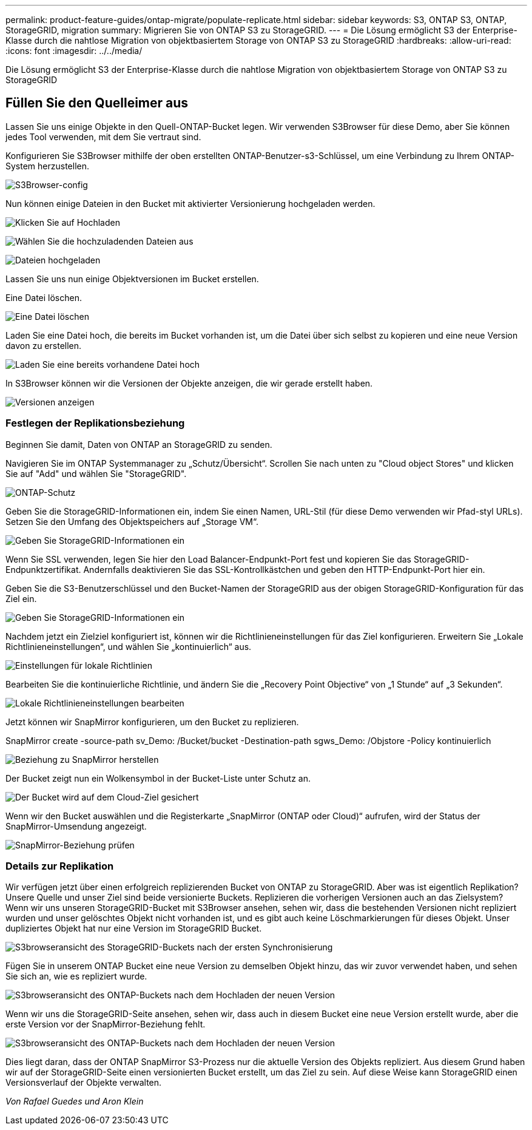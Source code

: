 ---
permalink: product-feature-guides/ontap-migrate/populate-replicate.html 
sidebar: sidebar 
keywords: S3, ONTAP S3, ONTAP, StorageGRID, migration 
summary: Migrieren Sie von ONTAP S3 zu StorageGRID. 
---
= Die Lösung ermöglicht S3 der Enterprise-Klasse durch die nahtlose Migration von objektbasiertem Storage von ONTAP S3 zu StorageGRID
:hardbreaks:
:allow-uri-read: 
:icons: font
:imagesdir: ../../media/


[role="lead"]
Die Lösung ermöglicht S3 der Enterprise-Klasse durch die nahtlose Migration von objektbasiertem Storage von ONTAP S3 zu StorageGRID



== Füllen Sie den Quelleimer aus

Lassen Sie uns einige Objekte in den Quell-ONTAP-Bucket legen. Wir verwenden S3Browser für diese Demo, aber Sie können jedes Tool verwenden, mit dem Sie vertraut sind.

Konfigurieren Sie S3Browser mithilfe der oben erstellten ONTAP-Benutzer-s3-Schlüssel, um eine Verbindung zu Ihrem ONTAP-System herzustellen.

image:ontap-migrate/ontap-s3browser-conf.png["S3Browser-config"]

Nun können einige Dateien in den Bucket mit aktivierter Versionierung hochgeladen werden.

image:ontap-migrate/ontap-s3browser-upload-01.png["Klicken Sie auf Hochladen"]

image:ontap-migrate/ontap-s3browser-upload-02.png["Wählen Sie die hochzuladenden Dateien aus"]

image:ontap-migrate/ontap-s3browser-upload-03.png["Dateien hochgeladen"]

Lassen Sie uns nun einige Objektversionen im Bucket erstellen.

Eine Datei löschen.

image:ontap-migrate/ontap-s3browser-delete.png["Eine Datei löschen"]

Laden Sie eine Datei hoch, die bereits im Bucket vorhanden ist, um die Datei über sich selbst zu kopieren und eine neue Version davon zu erstellen.

image:ontap-migrate/ontap-s3browser-overwrite.png["Laden Sie eine bereits vorhandene Datei hoch"]

In S3Browser können wir die Versionen der Objekte anzeigen, die wir gerade erstellt haben.

image:ontap-migrate/ontap-s3browser-versions.png["Versionen anzeigen"]



=== Festlegen der Replikationsbeziehung

Beginnen Sie damit, Daten von ONTAP an StorageGRID zu senden.

Navigieren Sie im ONTAP Systemmanager zu „Schutz/Übersicht“. Scrollen Sie nach unten zu "Cloud object Stores" und klicken Sie auf "Add" und wählen Sie "StorageGRID".

image:ontap-migrate/ontap-protection-add-01.png["ONTAP-Schutz"]

Geben Sie die StorageGRID-Informationen ein, indem Sie einen Namen, URL-Stil (für diese Demo verwenden wir Pfad-styl URLs). Setzen Sie den Umfang des Objektspeichers auf „Storage VM“.

image:ontap-migrate/ontap-protection-configure-01.png["Geben Sie StorageGRID-Informationen ein"]

Wenn Sie SSL verwenden, legen Sie hier den Load Balancer-Endpunkt-Port fest und kopieren Sie das StorageGRID-Endpunktzertifikat. Andernfalls deaktivieren Sie das SSL-Kontrollkästchen und geben den HTTP-Endpunkt-Port hier ein.

Geben Sie die S3-Benutzerschlüssel und den Bucket-Namen der StorageGRID aus der obigen StorageGRID-Konfiguration für das Ziel ein.

image:ontap-migrate/ontap-protection-configure-02.png["Geben Sie StorageGRID-Informationen ein"]

Nachdem jetzt ein Zielziel konfiguriert ist, können wir die Richtlinieneinstellungen für das Ziel konfigurieren. Erweitern Sie „Lokale Richtlinieneinstellungen“, und wählen Sie „kontinuierlich“ aus.

image:ontap-migrate/ontap-local-setting.png["Einstellungen für lokale Richtlinien"]

Bearbeiten Sie die kontinuierliche Richtlinie, und ändern Sie die „Recovery Point Objective“ von „1 Stunde“ auf „3 Sekunden“.

image:ontap-migrate/ontap-local-edit-01.png["Lokale Richtlinieneinstellungen bearbeiten"]

Jetzt können wir SnapMirror konfigurieren, um den Bucket zu replizieren.

[]
====
SnapMirror create -source-path sv_Demo: /Bucket/bucket -Destination-path sgws_Demo: /Objstore -Policy kontinuierlich

====
image:ontap-migrate/ontap-snapmirror-create.png["Beziehung zu SnapMirror herstellen"]

Der Bucket zeigt nun ein Wolkensymbol in der Bucket-Liste unter Schutz an.

image:ontap-migrate/ontap-bucket-protected.png["Der Bucket wird auf dem Cloud-Ziel gesichert"]

Wenn wir den Bucket auswählen und die Registerkarte „SnapMirror (ONTAP oder Cloud)“ aufrufen, wird der Status der SnapMirror-Umsendung angezeigt.

image:ontap-migrate/ontap-snapmirror-status.png["SnapMirror-Beziehung prüfen"]



=== Details zur Replikation

Wir verfügen jetzt über einen erfolgreich replizierenden Bucket von ONTAP zu StorageGRID. Aber was ist eigentlich Replikation? Unsere Quelle und unser Ziel sind beide versionierte Buckets. Replizieren die vorherigen Versionen auch an das Zielsystem? Wenn wir uns unseren StorageGRID-Bucket mit S3Browser ansehen, sehen wir, dass die bestehenden Versionen nicht repliziert wurden und unser gelöschtes Objekt nicht vorhanden ist, und es gibt auch keine Löschmarkierungen für dieses Objekt. Unser dupliziertes Objekt hat nur eine Version im StorageGRID Bucket.

image:ontap-migrate/sg-s3browser-initial.png["S3browseransicht des StorageGRID-Buckets nach der ersten Synchronisierung"]

Fügen Sie in unserem ONTAP Bucket eine neue Version zu demselben Objekt hinzu, das wir zuvor verwendet haben, und sehen Sie sich an, wie es repliziert wurde.

image:ontap-migrate/ontap-s3browser-new-rep.png["S3browseransicht des ONTAP-Buckets nach dem Hochladen der neuen Version"]

Wenn wir uns die StorageGRID-Seite ansehen, sehen wir, dass auch in diesem Bucket eine neue Version erstellt wurde, aber die erste Version vor der SnapMirror-Beziehung fehlt.

image:ontap-migrate/sg-s3browser-rep-ver.png["S3browseransicht des ONTAP-Buckets nach dem Hochladen der neuen Version"]

Dies liegt daran, dass der ONTAP SnapMirror S3-Prozess nur die aktuelle Version des Objekts repliziert. Aus diesem Grund haben wir auf der StorageGRID-Seite einen versionierten Bucket erstellt, um das Ziel zu sein. Auf diese Weise kann StorageGRID einen Versionsverlauf der Objekte verwalten.

_Von Rafael Guedes und Aron Klein_
